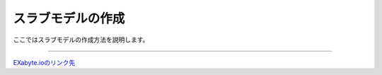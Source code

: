 ==============
スラブモデルの作成
==============

ここではスラブモデルの作成方法を説明します。

.. raw:: html

   <iframe width="560" height="315" src="https://www.youtube.com/embed/Pu6x1CI4eKA" frameborder="0" allow="autoplay; encrypted-media" allowfullscreen></iframe>

-------------------------------------------------------------------------------------------------



`EXabyte.ioのリンク先 <https://exabyte.io/>`_

